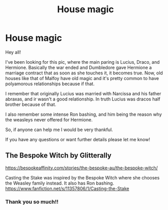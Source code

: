 #+TITLE: House magic

* House magic
:PROPERTIES:
:Author: wintercharmed012
:Score: 0
:DateUnix: 1592521382.0
:DateShort: 2020-Jun-19
:FlairText: What's That Fic?
:END:
Hey all!

I've been looking for this pic, where the main paring is Lucius, Draco, and Hermione. Basically the war ended and Dumbledore gave Hermione a marriage contract that as soon as she touches it, it becomes true. Now, old houses like that of Malfoy have old magic and it's pretty common to have polyamorous relationships because if that.

I remember that originally Lucius was married with Narcissa and his father abraxas, and ir wasn't a good relationship. In truth Lucius was dracos half brother because of that.

I also remember some intense Ron bashing, and him being the reason why the weasleys never offered for Hermione.

So, if anyone can help me I would be very thankful.

If you have any questions or want further details please let me know!


** The Bespoke Witch by Glitterally

[[https://bespokeaffinity.com/stories/the-bespoke-au/the-bespoke-witch/]]

Casting the Stake was inspired by the Bespoke Witch where she chooses the Weasley family instead. It also has Ron bashing. [[https://www.fanfiction.net/s/11357806/1/Casting-the-Stake]]
:PROPERTIES:
:Author: lenabeena02
:Score: 2
:DateUnix: 1592522689.0
:DateShort: 2020-Jun-19
:END:

*** Thank you so much!!
:PROPERTIES:
:Author: wintercharmed012
:Score: 3
:DateUnix: 1592526151.0
:DateShort: 2020-Jun-19
:END:
